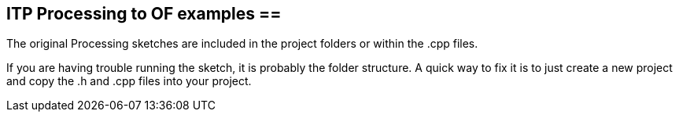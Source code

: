 == ITP Processing to OF examples == +

The original Processing sketches are included in the project folders or within the .cpp files.  +

If you are having trouble running the sketch, it is probably the folder structure. A quick way to fix it is to just create a new project and copy the .h and .cpp files into your project.  +


